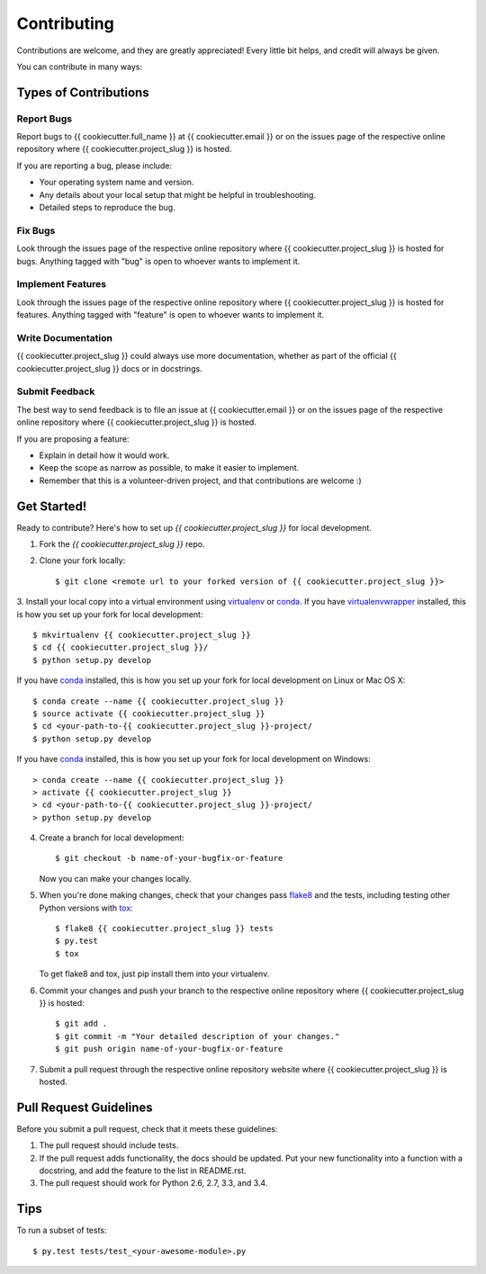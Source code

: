 Contributing
============

Contributions are welcome, and they are greatly appreciated! Every
little bit helps, and credit will always be given.

You can contribute in many ways:

Types of Contributions
----------------------

Report Bugs
~~~~~~~~~~~

Report bugs to {{ cookiecutter.full_name }} at {{ cookiecutter.email }} or on the issues page of
the respective online repository where {{ cookiecutter.project_slug }} is hosted.

If you are reporting a bug, please include:

* Your operating system name and version.
* Any details about your local setup that might be helpful in troubleshooting.
* Detailed steps to reproduce the bug.

Fix Bugs
~~~~~~~~

Look through the issues page of the respective online repository where {{ cookiecutter.project_slug }} is hosted for bugs.
Anything tagged with "bug" is open to whoever wants to implement it.

Implement Features
~~~~~~~~~~~~~~~~~~

Look through the issues page of the respective online repository where {{ cookiecutter.project_slug }} is hosted for features.
Anything tagged with "feature" is open to whoever wants to implement it.

Write Documentation
~~~~~~~~~~~~~~~~~~~

{{ cookiecutter.project_slug }} could always use more documentation, whether as part of the
official {{ cookiecutter.project_slug }} docs or in docstrings.

Submit Feedback
~~~~~~~~~~~~~~~

The best way to send feedback is to file an issue at {{ cookiecutter.email }} or on the issues page of
the respective online repository where {{ cookiecutter.project_slug }} is hosted.

If you are proposing a feature:

* Explain in detail how it would work.
* Keep the scope as narrow as possible, to make it easier to implement.
* Remember that this is a volunteer-driven project, and that contributions
  are welcome :)

Get Started!
------------

Ready to contribute? Here's how to set up `{{ cookiecutter.project_slug }}` for local development.

1. Fork the `{{ cookiecutter.project_slug }}` repo.
2. Clone your fork locally::

    $ git clone <remote url to your forked version of {{ cookiecutter.project_slug }}>

3. Install your local copy into a virtual environment using virtualenv_ or conda_.
If you have virtualenvwrapper_ installed, this is how you set up your fork for local development::

    $ mkvirtualenv {{ cookiecutter.project_slug }}
    $ cd {{ cookiecutter.project_slug }}/
    $ python setup.py develop

If you have conda_ installed, this is how you set up your fork for local development on Linux or Mac OS X::

    $ conda create --name {{ cookiecutter.project_slug }}
    $ source activate {{ cookiecutter.project_slug }}
    $ cd <your-path-to-{{ cookiecutter.project_slug }}-project/
    $ python setup.py develop

If you have conda_ installed, this is how you set up your fork for local development on Windows::

    > conda create --name {{ cookiecutter.project_slug }}
    > activate {{ cookiecutter.project_slug }}
    > cd <your-path-to-{{ cookiecutter.project_slug }}-project/
    > python setup.py develop

4. Create a branch for local development::

    $ git checkout -b name-of-your-bugfix-or-feature

   Now you can make your changes locally.

5. When you're done making changes, check that your changes pass flake8_ and the tests, including testing other Python versions with tox_::

    $ flake8 {{ cookiecutter.project_slug }} tests
    $ py.test
    $ tox

   To get flake8 and tox, just pip install them into your virtualenv.

6. Commit your changes and push your branch to the respective online repository where {{ cookiecutter.project_slug }} is hosted::

    $ git add .
    $ git commit -m "Your detailed description of your changes."
    $ git push origin name-of-your-bugfix-or-feature

7. Submit a pull request through the respective online repository website where {{ cookiecutter.project_slug }} is hosted.

Pull Request Guidelines
-----------------------

Before you submit a pull request, check that it meets these guidelines:

1. The pull request should include tests.
2. If the pull request adds functionality, the docs should be updated. Put
   your new functionality into a function with a docstring, and add the
   feature to the list in README.rst.
3. The pull request should work for Python 2.6, 2.7, 3.3, and 3.4.

Tips
----

To run a subset of tests::

    $ py.test tests/test_<your-awesome-module>.py


.. _virtualenv: https://virtualenv.pypa.io/en/latest/
.. _conda: http://conda.pydata.org/
.. _virtualenvwrapper: http://virtualenvwrapper.readthedocs.io/en/latest/
.. _flake8: https://flake8.readthedocs.io/en/latest/
.. _tox: http://tox.readthedocs.io/en/latest/
